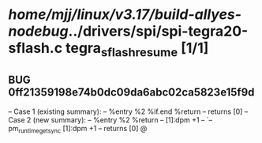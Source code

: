 #+TODO: TODO CHECK | BUG DUP
* /home/mjj/linux/v3.17/build-allyes-nodebug/../drivers/spi/spi-tegra20-sflash.c tegra_sflash_resume [1/1]
** BUG 0ff21359198e74b0dc09da6abc02ca5823e15f9d
   -- Case 1 (existing summary):
   --     %entry %2 %if.end %return
   --         returns [0]
   -- Case 2 (new summary):
   --     %entry %2 %return
   --         [1]:dpm +1
   --         `-- pm_runtime_get_sync [1]:dpm +1
   --         returns [0]
   @
